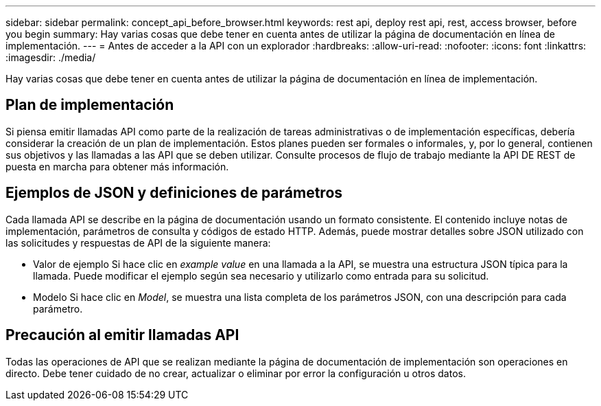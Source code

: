 ---
sidebar: sidebar 
permalink: concept_api_before_browser.html 
keywords: rest api, deploy rest api, rest, access browser, before you begin 
summary: Hay varias cosas que debe tener en cuenta antes de utilizar la página de documentación en línea de implementación. 
---
= Antes de acceder a la API con un explorador
:hardbreaks:
:allow-uri-read: 
:nofooter: 
:icons: font
:linkattrs: 
:imagesdir: ./media/


[role="lead"]
Hay varias cosas que debe tener en cuenta antes de utilizar la página de documentación en línea de implementación.



== Plan de implementación

Si piensa emitir llamadas API como parte de la realización de tareas administrativas o de implementación específicas, debería considerar la creación de un plan de implementación. Estos planes pueden ser formales o informales, y, por lo general, contienen sus objetivos y las llamadas a las API que se deben utilizar. Consulte procesos de flujo de trabajo mediante la API DE REST de puesta en marcha para obtener más información.



== Ejemplos de JSON y definiciones de parámetros

Cada llamada API se describe en la página de documentación usando un formato consistente. El contenido incluye notas de implementación, parámetros de consulta y códigos de estado HTTP. Además, puede mostrar detalles sobre JSON utilizado con las solicitudes y respuestas de API de la siguiente manera:

* Valor de ejemplo
Si hace clic en _example value_ en una llamada a la API, se muestra una estructura JSON típica para la llamada. Puede modificar el ejemplo según sea necesario y utilizarlo como entrada para su solicitud.
* Modelo
Si hace clic en _Model_, se muestra una lista completa de los parámetros JSON, con una descripción para cada parámetro.




== Precaución al emitir llamadas API

Todas las operaciones de API que se realizan mediante la página de documentación de implementación son operaciones en directo. Debe tener cuidado de no crear, actualizar o eliminar por error la configuración u otros datos.
